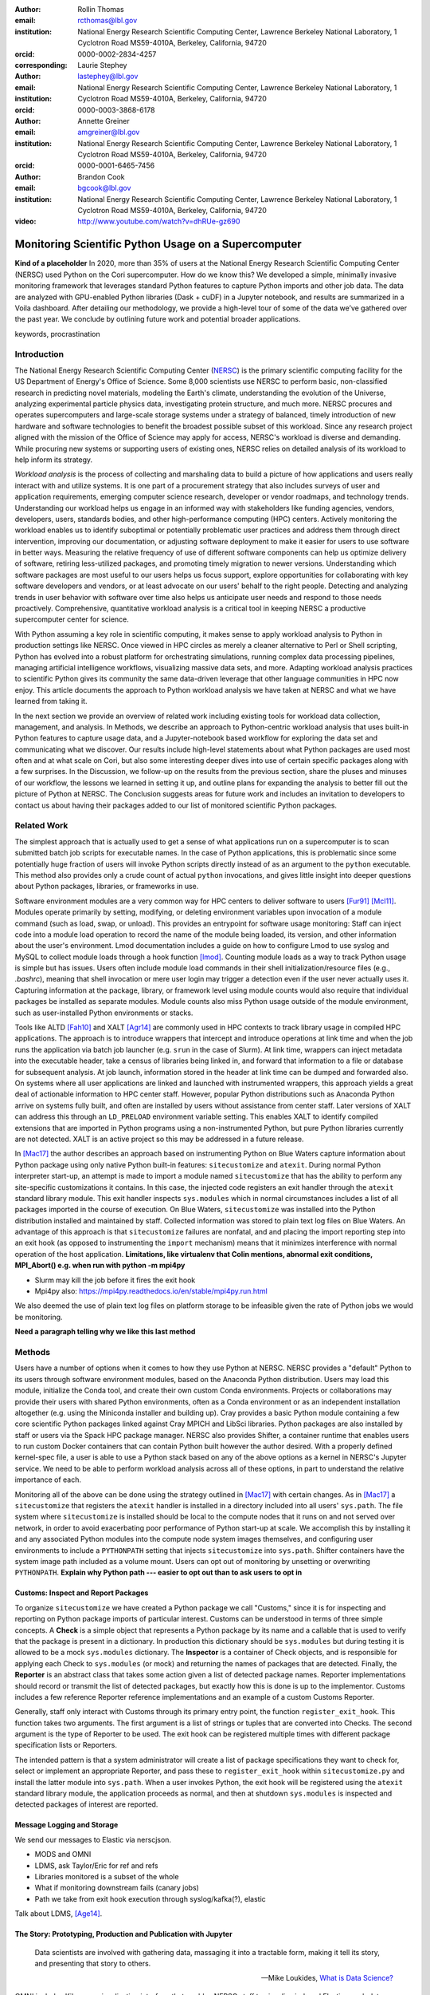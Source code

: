 :author: Rollin Thomas
:email: rcthomas@lbl.gov
:institution: National Energy Research Scientific Computing Center,
              Lawrence Berkeley National Laboratory,
              1 Cyclotron Road MS59-4010A,
              Berkeley, California, 94720
:orcid: 0000-0002-2834-4257
:corresponding:

:author: Laurie Stephey
:email: lastephey@lbl.gov
:institution: National Energy Research Scientific Computing Center,
              Lawrence Berkeley National Laboratory,
              1 Cyclotron Road MS59-4010A,
              Berkeley, California, 94720
:orcid: 0000-0003-3868-6178

:author: Annette Greiner
:email: amgreiner@lbl.gov
:institution: National Energy Research Scientific Computing Center,
              Lawrence Berkeley National Laboratory,
              1 Cyclotron Road MS59-4010A,
              Berkeley, California, 94720
:orcid: 0000-0001-6465-7456

:author: Brandon Cook
:email: bgcook@lbl.gov
:institution: National Energy Research Scientific Computing Center,
              Lawrence Berkeley National Laboratory,
              1 Cyclotron Road MS59-4010A,
              Berkeley, California, 94720

:video: http://www.youtube.com/watch?v=dhRUe-gz690

=====================================================
Monitoring Scientific Python Usage on a Supercomputer
=====================================================

.. class:: abstract

   **Kind of a placeholder**
   In 2020, more than 35% of users at the National Energy Research Scientific
   Computing Center (NERSC) used Python on the Cori supercomputer.
   How do we know this?
   We developed a simple, minimally invasive monitoring framework that leverages
   standard Python features to capture Python imports and other job data.
   The data are analyzed with GPU-enabled Python libraries (Dask + cuDF) in a
   Jupyter notebook, and results are summarized in a Voila dashboard.
   After detailing our methodology, we provide a high-level tour of some of the
   data we’ve gathered over the past year.
   We conclude by outlining future work and potential broader applications.

.. class:: keywords

   keywords, procrastination

Introduction
============

..
   Why is the work important?

The National Energy Research Scientific Computing Center (NERSC_) is the primary
scientific computing facility for the US Department of Energy's Office of
Science.
Some 8,000 scientists use NERSC to perform basic, non-classified research in
predicting novel materials, modeling the Earth's climate, understanding the
evolution of the Universe, analyzing experimental particle physics data,
investigating protein structure, and much more.
NERSC procures and operates supercomputers and large-scale storage systems under
a strategy of balanced, timely introduction of new hardware and software
technologies to benefit the broadest possible subset of this workload.
Since any research project aligned with the mission of the Office of Science may
apply for access, NERSC's workload is diverse and demanding.
While procuring new systems or supporting users of existing ones, NERSC relies
on detailed analysis of its workload to help inform its strategy.

*Workload analysis* is the process of collecting and marshaling data to build a
picture of how applications and users really interact with and utilize systems.
It is one part of a procurement strategy that also includes surveys of user and
application requirements, emerging computer science research, developer or
vendor roadmaps, and technology trends.
Understanding our workload helps us engage in an informed way with stakeholders
like funding agencies, vendors, developers, users, standards bodies, and other
high-performance computing (HPC) centers.
Actively monitoring the workload enables us to identify suboptimal or
potentially problematic user practices and address them through direct
intervention, improving our documentation, or adjusting software deployment to
make it easier for users to use software in better ways.
Measuring the relative frequency of use of different software components can
help us optimize delivery of software, retiring less-utilized packages,
and promoting timely migration to newer versions.
Understanding which software packages are most useful to our users helps us
focus support, explore opportunities for collaborating with key software
developers and vendors, or at least advocate on our users' behalf to the right
people.
Detecting and analyzing trends in user behavior with software over time also
helps us anticipate user needs and respond to those needs proactively.
Comprehensive, quantitative workload analysis is a critical tool in keeping
NERSC a productive supercomputer center for science.

With Python assuming a key role in scientific computing, it makes sense to apply
workload analysis to Python in production settings like NERSC.
Once viewed in HPC circles as merely a cleaner alternative to Perl or Shell
scripting, Python has evolved into a robust platform for orchestrating
simulations, running complex data processing pipelines, managing artificial
intelligence workflows, visualizing massive data sets, and more.
Adapting workload analysis practices to scientific Python gives its community
the same data-driven leverage that other language communities in HPC now enjoy.
This article documents the approach to Python workload analysis we have taken at
NERSC and what we have learned from taking it.

In the next section we provide an overview of related work including existing
tools for workload data collection, management, and analysis.
In Methods, we describe an approach to Python-centric workload analysis that
uses built-in Python features to capture usage data, and a Jupyter-notebook
based workflow for exploring the data set and communicating what we discover.
Our results include high-level statements about what Python packages are used
most often and at what scale on Cori, but also some interesting deeper dives
into use of certain specific packages along with a few surprises.
In the Discussion, we follow-up on the results from the previous section, share
the pluses and minuses of our workflow, the lessons we learned in setting it up,
and outline plans for expanding the analysis to better fill out the picture of
Python at NERSC.
The Conclusion suggests areas for future work and includes an invitation to
developers to contact us about having their packages added to our list of
monitored scientific Python packages.

Related Work
============

..
   What is the context for the work?

The simplest approach that is actually used to get a sense of what applications
run on a supercomputer is to scan submitted batch job scripts for executable
names.
In the case of Python applications, this is problematic since some potentially
huge fraction of users will invoke Python scripts directly instead of as an
argument to the ``python`` executable.
This method also provides only a crude count of actual ``python`` invocations,
and gives little insight into deeper questions about Python packages, libraries,
or frameworks in use.

Software environment modules are a very common way for HPC centers to deliver
software to users [Fur91]_ [Mcl11]_.
Modules operate primarily by setting, modifying, or deleting environment
variables upon invocation of a module command (such as load, swap, or unload).
This provides an entrypoint for software usage monitoring: Staff can inject
code into a module load operation to record the name of the module being
loaded, its version, and other information about the user's environment.
Lmod documentation includes a guide on how to configure Lmod to use syslog and
MySQL to collect module loads through a hook function [lmod]_.
Counting module loads as a way to track Python usage is simple but has issues.
Users often include module load commands in their shell initialization/resource
files (e.g., `.bashrc`), meaning that shell invocation or mere user login may
trigger a detection even if the user never actually uses it.
Capturing information at the package, library, or framework level using module
counts would also require that individual packages be installed as separate
modules.
Module counts also miss Python usage outside of the module environment, such as
user-installed Python environments or stacks.

Tools like ALTD [Fah10]_ and XALT [Agr14]_ are commonly used in HPC contexts to
track library usage in compiled HPC applications.
The approach is to introduce wrappers that intercept and introduce operations at
link time and when the job runs the application via batch job launcher (e.g.
``srun`` in the case of Slurm).
At link time, wrappers can inject metadata into the executable header, take a
census of libraries being linked in, and forward that information to a file or
database for subsequent analysis.
At job launch, information stored in the header at link time can be dumped and
forwarded also.
On systems where all user applications are linked and launched with instrumented
wrappers, this approach yields a great deal of actionable information to HPC
center staff.
However, popular Python distributions such as Anaconda Python arrive on systems
fully built, and often are installed by users without assistance from center
staff.
Later versions of XALT can address this through an ``LD_PRELOAD`` environment
variable setting.
This enables XALT to identify compiled extensions that are imported in Python
programs using a non-instrumented Python, but pure Python libraries currently
are not detected.
XALT is an active project so this may be addressed in a future release.

In [Mac17]_ the author describes an approach based on instrumenting Python on
Blue Waters capture information about Python package using only native Python
built-in features: ``sitecustomize`` and ``atexit``.
During normal Python interpreter start-up, an attempt is made to import a module
named ``sitecustomize`` that has the ability to perform any site-specific
customizations it contains.
In this case, the injected code registers an exit handler through the ``atexit``
standard library module.
This exit handler inspects ``sys.modules`` which in normal circumstances
includes a list of all packages imported in the course of execution.
On Blue Waters, ``sitecustomize`` was installed into the Python distribution
installed and maintained by staff.
Collected information was stored to plain text log files on Blue Waters.
An advantage of this approach is that ``sitecustomize`` failures are nonfatal,
and and placing the import reporting step into an exit hook (as opposed to
instrumenting the ``import`` mechanism) means that it minimizes interference
with normal operation of the host application.
**Limitations, like virtualenv that Colin mentions, abnormal exit conditions,
MPI_Abort() e.g. when run with python -m mpi4py**

* Slurm may kill the job before it fires the exit hook
* Mpi4py also: https://mpi4py.readthedocs.io/en/stable/mpi4py.run.html

We also deemed the use of plain text log files on platform storage to be
infeasible given the rate of Python jobs we would be monitoring.

**Need a paragraph telling why we like this last method**

Methods
=======

..
   How was the work done?

Users have a number of options when it comes to how they use Python at NERSC.
NERSC provides a "default" Python to its users through software environment
modules, based on the Anaconda Python distribution.
Users may load this module, initialize the Conda tool, and create their own
custom Conda environments.
Projects or collaborations may provide their users with shared Python
environments, often as a Conda environment or as an independent installation
altogether (e.g. using the Miniconda installer and building up).
Cray provides a basic Python module containing a few core scientific Python
packages linked against Cray MPICH and LibSci libraries.
Python packages are also installed by staff or users via the Spack HPC package
manager.
NERSC also provides Shifter, a container runtime that enables users to run
custom Docker containers that can contain Python built however the author
desired.
With a properly defined kernel-spec file, a user is able to use a Python stack
based on any of the above options as a kernel in NERSC's Jupyter service.
We need to be able to perform workload analysis across all of these options, in
part to understand the relative importance of each.

Monitoring all of the above can be done using the strategy outlined in [Mac17]_
with certain changes.
As in [Mac17]_ a ``sitecustomize`` that registers the ``atexit`` handler is
installed in a directory included into all users' ``sys.path``.
The file system where ``sitecustomize`` is installed should be local to the
compute nodes that it runs on and not served over network, in order to avoid
exacerbating poor performance of Python start-up at scale.
We accomplish this by installing it and any associated Python modules into the
compute node system images themselves, and configuring user environments to
include a ``PYTHONPATH`` setting that injects ``sitecustomize`` into
``sys.path``.
Shifter containers have the system image path included as a volume mount.
Users can opt out of monitoring by unsetting or overwriting ``PYTHONPATH``.
**Explain why Python path --- easier to opt out than to ask users to opt in**

Customs: Inspect and Report Packages
------------------------------------

To organize ``sitecustomize`` we have created a Python package we call
"Customs," since it is for inspecting and reporting on Python package imports of
particular interest.
Customs can be understood in terms of three simple concepts.
A **Check** is a simple object that represents a Python package by its name and
a callable that is used to verify that the package is present in a dictionary.
In production this dictionary should be ``sys.modules`` but during testing it is
allowed to be a mock ``sys.modules`` dictionary.
The **Inspector** is a container of Check objects, and is responsible for
applying each Check to ``sys.modules`` (or mock) and returning the names of
packages that are detected.
Finally, the **Reporter** is an abstract class that takes some action given a
list of detected package names.
Reporter implementations should record or transmit the list of detected
packages, but exactly how this is done is up to the implementor.
Customs includes a few reference Reporter reference implementations and an
example of a custom Customs Reporter.

Generally, staff only interact with Customs through its primary entry point, the
function ``register_exit_hook``.
This function takes two arguments.
The first argument is a list of strings or tuples that are converted into
Checks.
The second argument is the type of Reporter to be used.
The exit hook can be registered multiple times with different package
specification lists or Reporters.

The intended pattern is that a system administrator will create a list of
package specifications they want to check for, select or implement an
appropriate Reporter, and pass these to ``register_exit_hook`` within
``sitecustomize.py`` and install the latter module into ``sys.path``.
When a user invokes Python, the exit hook will be registered using the
``atexit`` standard library module, the application proceeds as normal, and then
at shutdown ``sys.modules`` is inspected and detected packages of interest are
reported.

Message Logging and Storage
---------------------------

We send our messages to Elastic via nerscjson.

* MODS and OMNI
* LDMS, ask Taylor/Eric for ref and refs
* Libraries monitored is a subset of the whole
* What if monitoring downstream fails (canary jobs)
* Path we take from exit hook execution through syslog/kafka(?), elastic

Talk about LDMS, [Age14]_.

The Story: Prototyping, Production and Publication with Jupyter
---------------------------------------------------------------

.. epigraph::

    Data scientists are involved with gathering data, massaging it into a
    tractable form, making it tell its story, and presenting that story to
    others.

    -- Mike Loukides, `What is Data Science?
    <https://www.oreilly.com/radar/what-is-data-science/>`_

OMNI includes Kibana, a visualization interface that enables NERSC staff to
visualize indexed Elasticsearch data collected from NERSC systems, including
data collected for MODS.
The MODS team uses Kibana for creating plots of usage data, organizing these
into attractive dashboard displays that communicate MODS metrics at a high
level, at a glance.
Kibana is very effective at easily providing a high-level picture of MODS, but
the MODS team wanted deeper insights from the data and obtaining these through
Kibana presented some difficulty.
Given that the MODS team is fairly fluent in Python, and that NERSC provides
users (including staff) with a good Python ecosystem for data analytics, using
Python tools for understanding the data was a natural choice.
**So we figured out the workflow/toolchain we needed and here it is.**

**TODO: make sure we include Jupyter too, below is mostly Python-specific**

The first step of the Python analysis workflow is to pull the data out of the
Elasticsearch database where it is stored. We do this using the Python
Elasticsearch client API [elast]_. Since each day’s worth of data can take
several minutes to pull, convert, and save, we run this process nightly as a
cronjob to pull the previous day’s data. A typical day’s worth of data is
about 10 MB, once saved in compressed Parquet format. The total amount of data
we have collected since August 2020 is approximately 7 GB, so this is likely
not in the realm of “big data” as far as most are concerned. However the
dataset is large and complex enough that analysis with CPU-based methods is
cumbersome. We have therefore opted to use GPU-based methods for filtering,
analyzing, and distilling the data into something reasonably quick to plot in
our dashboards.

We have written a flexible Jupyter notebook that can process data in a monthly,
quarterly, or yearly fashion. It will decide which of these to perform based on
the input from a Papermill parameter cell (more on that below). To perform this
analysis, we use Dask-cuDF and cuDF [dcdf]_ throughout the analysis, keeping
the whole workflow on the GPU. We typically use 4 Nvidia Volta V100 GPUs
coordinated by a Dask-CUDA cluster [dcuda]_ which we spin up directly in the
notebook. We load the Parquet data using Dask-cuDF directly into GPU memory and
perform various types of filtering and reduction operations. We ultimately save
the distilled output in new Parquet files, again using direct GPU I/O in
Dask-cuDF or cuDF. Our Jupyter notebook uses a container-based kernel via
Shifter, our in-house HPC container solution.

Since our analysis is split in several dimensions-- monthly, quarterly, or
yearly-- the workflow must be flexible enough to facilitate this. Our design
choice here was to use Papermill [pmill]_ to turn our single notebook into an
extensible workflow. Papermill recognizes and replaces Jupyter cells tagged as
parameters based on external input. We then run a Papermill wrapper script
where the user defines a dictionary with the required breakdown of years,
quarters, and months present so far in our dataset (**TODO point to this
script**)-- these quantities are passed to the notebook as parameters and will
supersede the existing values in the tagged parameter cell. We can then launch
a batch job on our shared GPU system which will call our Papermill > Jupyter >
Dask-CUDA > Dask-cuDF. Each Papermill instance will run a single Jupyter
notebook for one piece of our analysis. In each Jupyter notebook, a Dask CUDA
cluster is spun up and then shutdown at the end for memory/worker cleanup.
Every notebook writes a set of output files to be used in our dashboards.
Processing all data for all permutations of time currently takes about 1.5
hours on 4 V100 GPUs on the NERSC Cori cgpu system.

**TODO: make figure that explains workflow**

In this work our design choice is to use Voila [voila]_ to turn our Jupyter
notebooks into dashboards. Generating usable interactive dashboards has been a
challenge however for several reasons. The first obstacle is the data loading
time. Our design choice has been to preload all possible data the dashboard
may display while it starts. The tradeoff here is a long load time but a faster
interactive response time once it has loaded (~30 s). Another significant
problem is quickly generating plots. This may sound surprising given that we
already spent a good deal of time preprocessing and distilling our data on
GPUs. However, we still found that plotting operations, especially those
performing operations like histogram binning, with Pandas DataFrames was
unsatisfyingly slow for our vision of a responsive dashboard. Our choice here
was to use the Vaex library instead [vaex]_ which provides similar
functionality to Pandas but is significantly more performant as a result of
multithreaded CPU parallelism. We did use some of Vaex’s native plotting
functionality (notably Vaex’s viz.histogram functionality) which is wrappable
in the standard Matploptlib plotting format. However we primarily used the
Seaborn library for plotting with Vaex objects underneath which we found to be
a fast and friendly way to generate visually appealing plots. We also used some
traditional Matplotlib plotting functionality when Seaborn could not provide
what we wanted.

Using this workflow we now have the ability to explore MODS Python data
interactively to prototype new analyses. This workflow uses tools in the Python
ecosystem which makes it substantially more approachable, flexible, and
powerful. We can easily document and share this workflow, enabling others to
re-create the results or use these notebooks as a guide to create their own
analyses. Jupyter provides a versatile, user-friendly, and self-documenting
environment for both our data analysis and interactive dashboard display needs.

Results
=======

..
   What were the results of the work?  What did we learn, discover, etc?

* Most jobs are one node
* Plotting/viz libraries rank higher than expected
* Even on our GPU system, there are lots of CPU imports (unclear how high GPU utilization really is)
* For Dask, users may be/sometimes unaware they are actually using it
* Multiprocessing use is really heavy
* Quantitative statements like

   * Top 10 libraries
   * Mean job size
   * Job size as a function of library
   * Correlated libraries and dependency patterns

Introductory paragraph

Perhaps the first question someone may ask is what the top Python libraries
being used at NERSC are. Our top libraries from Jan-May 2021, deduplicated by
user, are displayed in Fig. :ref:`lib-barplot`.

.. figure:: library-barplot-2021.png

   The top Python libraries at NERSC, deduplicated by user, in 2021. Note that
   we only have data for libraries we have explictly
   tracked. :label:`lib-barplot`

These top libraries, especially NumPy (ranked number 1) and SciPy (ranked
number 4) are generally in line with what other HPC centers like TACC and Blue
Waters have also reported [Mcl11]_ [Eva15]_. Nevertheless the ubiquitous use of
multiprocessing (ranked number 2) surprised us, as did the heavy use of
visualization/plotting libraries (Matplotlib ranked number 3). Conversely, we
might have expected that libraries like mpi4py (ranked number 12) or Dask
(ranked number 13) would rank higher at an HPC center- both are outranked by
Joblib (ranked number 8). ipykernel (ranked number 5), a proxy for Jupyter
usage, confirms Jupyter’s popularity at NERSC. GPU libraries like TensorFlow
(ranked number 16) and Pytorch (ranked number 19) are relatively low-ranked at
the moment since we have only a modest 18 node GPU cluster with limited users,
but we expect with our coming GPU system Perlmutter that this will change.

.. figure:: jobsize-hist-2021.png

   A histogram of Python jobsize at NERSC in 2021. Note that these data
   are deduplicated by job_id and are NOT deduplicated by
   user. :label:`jobsize-hist`

Another key question at an HPC center is jobsize. We wanted to know if Python
users were in fact running large jobs on our systems. Examining the data shown
in Fig. :ref:`jobsize-hist`, deduplicated by job rather than by user, the
results show that most Python jobs are small. The mean jobsize in 2021 is 2.37
nodes. Note that any activity performed on a login node or shared Jupyter node
is not included in this analysis since we required that the MODS record have a
Slurm job_id. Note that in this analysis we deduplicate by job_id, so jobs with
many records are only counted once.

.. figure:: jobsize-lib-2021.png

   A 2D histogram of jobsize vs. Python library counts. Note that these data
   are deduplicated by (job_id, library) so each library is counted once per
   job. Note that these data are NOT deduplicated by user, so the overall
   library use here appears different than in Fig. :ref:`lib-barplot`.
   :label:`jobsize-lib`

What are users doing in these various sized jobs? To attempt to dig further, we
create a 2d histogram of Python library counts vs. jobsize, shown in Fig.
:ref:`jobsize-lib`. The adjacent top plot is the sum of jobsize on a linear
scale and the adjacent right plot is a histogram of library record counts. Note
that unlike the barplot in Fig. :ref:`jobsize-lib`, these results are not
deduplicated by user so library popularity has a different meaning in this
context. We do however deduplicate using the subset of (job_id, library), so
each library is only counted once per job. This plot demonstrates that far
fewer libraries appear at the largest scales, notably mpi4py and NumPy. We
observe that Dask jobs are generally 500 nodes and fewer, so Dask is not being
used to scale as large as mpi4py presumably is. Workflow managers FireWorks and
Parsl scale to 1000 nodes. PyTorch appears at larger scales than
TensorFlow/Keras, which may speak to its ease of scaling at NERSC. Most Python
libraries we track do not appear above 200 nodes. Are users able to satisfy
their requirements with a single node or small handful of nodes? Would users
like to scale but they don’t have the time or skills to write code at scale?
Anecdotally from interacting with our users, we lean toward the latter.

.. figure:: corr2d-2021.png

   The Pearson correlation coefficients for tracked Python libraries
   within the same job. Note that even if libraries were imported multiple
   times per job, they were counted as either a 0 or 1. :label:`corr2d`

Another area we seek to understand is the relationship between Python
libraries. Since many libraries are often used within a single job_id, we can
perform a groupby operation to study this. We have used the cuDF corr function
to determine the Pearson correlation coefficients of each library with all
other libraries we are currently tracking per job. Note that in this
calculation, we have assigned libraries with a value of 1 or 0. (Some users
import the same library many times during the same job, but we throw away these
additional import counts if present.)  The resulting correlation coefficients
are displayed as a heatmap in Fig. :ref:`corr2d`.

Notable results are that some libraries are very strongly correlated (CuPy and
CuPyx, astropy and astropy.fits.io), which is not surprising. Perhaps more
surprising is that some libraries are anticorrelated. For example, the
FireWorks workflow engine [Jai15]_ is anticorrelated with TensorFlow; we
posit that this is because TensorFlow has its own distributed training
strategies like Horovod. Seaborn is anticorrelated with Plotly; we posit that
this is because these are very different approaches to Python plotting. In
contrast, Seaborn is correlated with Matplotlib.

Since NERSC is an HPC center, we are especially interested in libraries that
allow Python jobs to achieve parallelism. As a result we have chosen mpi4py,
Dask, and multiprocessing as case studies. We perform a deeper dive into the
data associated with these libraries in order to better understand how users
are using them.

mpi4py is one of the main workhorse libraries of allowing Python code to scale
to many nodes. We can see from in-depth analysis that jobs which use mpi4py
have run at the largest scales (3000+ nodes).

.. figure:: mpi-corr-2021.png

   We plot a 1D slice of the 2D correlation heatmap shown in Fig. :ref:`corr2d`
   for the mpi4py library. :label:`mpi-corr`

Based on the library correlation coefficients shown in Fig. :ref:`mpi-corr`,
the use of mpi4py on our systems seems to be surprisingly domain-specific.
mpi4py is most strongly correlated with astropy and astropy.io.fits which are
primarily used by users in the astronomy and cosmology community. Our
assumption was that Python users in many domains would use mpi4py to achieve
scaling and/or parallelism, but these data imply that is not necessarily true.
However, due to our limited monitoring, we may not be capturing
the libraries used with mpi4py in other domains.  Other notable strong
correlations include Matplotlib, NumPy, and SciPy, which are more in line with
historically more popular HPC libraries. Notable anticorrelations include
FireWorks, Keras, and TensorFlow, frameworks that all include their own methods
of distributing work/scaling.

**TODO: nltk without user data if time permits**

.. figure:: multi-corr-2021.png

   We plot a 1D slice of the 2D correlation heatmap shown in Fig. :ref:`corr2d`
   for the multiprocessing library. :label:`multi-corr`

Multiprocessing is one of our top two libraries at NERSC, even after filtering
out records generated by the conda tool. The correlation coefficients for
multiprocessing are shown in Fig. :ref:`multi-corr`. We do know that some
libraries explicitly use the multiprocessing module, such as SciPy, which we
believe contributes to this heavy usage.

**TODO: nltk without user data if time permits**

.. figure:: dask-corr-2021.png

   We plot a 1D slice of the 2D correlation heatmap shown in Fig. :ref:`corr2d`
   for the Dask library. :label:`dask-corr`

We are interested in Dask as an alternative to more traditional scaling methods
like mpi4py since it is somewhat more flexible and resilient. We are interested
in Dask adoption within the HPC community, especially as Dask has now assumed a
key role in the NVIDIA RAPIDS ecosystem. As we noted above, jobs using Dask are
generally smaller than those using mpi4py (500 nodes vs 3000+ nodes), which may
speak to its ability to easily scale on NERSC systems. The correlation data
shown in Fig. :ref:`dask-corr` suggest that Dask is being used by the climate
community, as evidenced by relatively strong correlation coefficients in
netCDF4 and xarray.

**TODO: nltk without user data if time permits**

Discussion
==========

..
   What do the results mean?  What are the implications and directions for future work?

* How hard was it to set up, experiment with, maintain
* May need to follow up with users

* "Typical" Python user on our systems does what?
* Qualitative statements about our process and its refinement
* How did we proceed and are there things others could learn from it?
* Revisit limitations, implications, and mitigations

* Why do we do it this way?

  * Test dog food
  * Able to interact with the data using Python which allows more sophisticated analysis
  * Lends itself to a very appealing prototype-to-production flow

    * We make something that works
    * Show it to stakeholder, get feedback,
    * Iterate on the actual notebook in a job
    * Productionize that notebook without rewriting to scripts etc

Previously "Python Results Preference"
--------------------------------------

Several important caveats in our data and its interpretation should be
discussed to put our results in context. The first is that our data represent
a helpful if incomplete picture of user activities on our system. What do we
mean by this? First, we collect a list of Python libraries used within a job
defined by our workflow manager/queuing system Slurm. These libraries may be
called by each other (ex: SciPy imports multiprocessing, scikit-learn imports
Joblib) with or without user knowledge, they may be explicitly imported
together by the user in the same analysis (ex: CuPy and CuPyx), they may be
unrelated but used at different times during the job (SciPy and Plotly), or the
user may import libraries they never actually use. At the moment we cannot
differentiate between any of these situations. We provide this illustrative
example to support this point: we noticed that several users appeared to be
running Dask at large scale as our data indicated that in the same job, they
imported Dask in a jobsize of greater than 100 nodes. We emailed these users to
ask them what kinds of things they were doing with Dask at scale, and two
replied that they had no idea they were using Dask. One said, “I'm a bit
curious as to why I got this email. I'm not aware to have used Dask in the
past, but perhaps I did it without realizing it.” It is therefore important to
emphasize that the data we have can be a helpful guide but is certainly not
definitive and when we impart our own expectations onto it, it can even be
misleading.

Another caveat is that we are tracking a prescribed list of packages which does
impart some bias into our data collection. We do our best to keep abreast of
innovations and trends in the Python user community, but we are undoubtedly
missing important packages that have escaped our notice. One notable example
here is the Vaex library. We were not aware of this library when we implemented
our list of packages to track. Even though we used it heavily ourselves during
this work, at the moment we have no data regarding its general use on our
system. (We are in the process of updating our monitoring infrastructure to
track Vaex and other packages.)

The last caveat is we currently only capture the Python facets of any given
job. In another example, we reached out to some users who appeared to be
running Python at large scale (greater than 100 nodes) on one of our slower
filesystems. We emailed these users to suggest they use a faster filesystem or
a container. The users wrote back that their job is largely not in Python--
they have one Python process running on a single node to monitor the job
status. Our data collection currently has no way of differentiating between
running C++ on 100 nodes with a single Python monitoring process and running
pure Python on 100 nodes-- we are blind to other parts of the job.

In summary: we can make an educated guess based on our data, but without
talking to the user or looking at their code, at present we have an incomplete
picture of what they really are doing.


Putting all the steps in the analysis (extraction, aggregation, indexing,
selecting, plotting) into one narrative greatly improves communication,
reasoning, iteration, and reproducibility.
Therefore, one of our objectives was to manage as much of the data analysis as
we could using one notebook per topic and make the notebook functional both as a
Jupyter document and as dashboard.
Using cell metadata helped us to manage both the computationally-intensive
"upstream" part of the notebook and the less expensive "downstream" dashboard
within a single notebook.
One disadvantage of this approach is that it is very easy to remove or forget to
apply cell tags.
Another is that some code, particularly package imports in one part of the
notebook need to be repeated in another.
These shortcomings could be addressed by making cell metadata easier to apply
and manage **see if there's a tool we should use already out there?**.
Oh could install the Voila extension for JupyterLab that may help.

The analysis part of a notebook is performed on a supercomputer, while the
dashboard runs on a separate container-as-a-service platform, but we were able
to use the notebooks in both cases and use the same exact containers whether
using Jupyter or Voila.
The reason for this is that while the runtime on Cori for containers is Shifter,
and Spin uses Kubernetes to orchestrate container-based services, they both take
Docker as input.
Some of our images were created using Podman, and others using Docker, it didn't
matter.
The Jupyter kernel, the Dask runtime in both places, all the exact same stack.

Conclusion
==========

..
   Summarize what was done, learned, and where to go next.

We have described how we characterize, as comprehensively as possible, the
Python workload on Cori.
We leverage Python's built-in ``sitecustomize`` loader, ``atexit`` module, and
``PYTHONPATH`` environment variable to instrument Python applications to detect
key package imports and gather runtime environment data.
This is implemented in a very simple Python package we have created and released
called ``customs`` that provides interfaces for and reference implementations of
the separate concerns of inspecting and reporting package detections.
Deploying this as part of Cori's node images and container runtime **???**
enables us to gather information on Python applications no matter how they are
installed.
Unsetting the default ``PYTHONPATH`` allows users to opt-out.
Collected data is transmitted to a central data store via syslog.
Finally, to understand the collected data, we use a PyData-centered workflow
that enables exploration, interactivity, prototyping, and report generation:

* **Jupyter Notebooks,** to interactively explore the data, iteratively
  prototype data analysis and visualizations, and arrange the information for
  reporting, all within a single document.
* **cuDF** to accelerate tabular data analytics and I/O on a single GPU.
* **Dask-cuDF and Dask-CUDA** to scale data transformations and analytics
  to multiple GPUs, including I/O.
* **Papermill,** to automate extraction and transformation of the data as well as
  production runs of Notebooks in multiple-GPU batch jobs on Cori.
* **Vaex,**, to enable a more responsive dashboard via fast data loading and
  plotting operations.
* **Voila** to create responsive, interactive dashboards
  for both internal use
  by NERSC staff and management, but also to external stakeholders.

**Rephrase**
Putting all the steps in the analysis (extraction, aggregation, indexing,
selecting, plotting) into one narrative greatly improves communication,
reasoning, iteration, and reproducibility.

**Rephrase**
The analysis part of a notebook is performed on a supercomputer, while the
dashboard runs on a separate container-as-a-service platform, but we were able
to use the notebooks in both cases and use the same exact containers whether
using Jupyter or Voila.

We invite developers to suggest their packages.

In the future we would like to capture more than just the list of packages that
match our filter, being able to easily filter out standard library packages by
default as will be possible in Python 3.10 would help with this.
Part of the problem is the message transport layer.

* Future work includes watching users transition to new GPU-based system

  * Do these users run the same kind of workflow?
  * Do they change in response to the system change?

* More sophisticated, AI-based analysis and responses for further insights

  * Anomaly/problem detection and alert to us/user?

Acknowledgments
===============

This research used resources of the National Energy Research Scientific
Computing Center (NERSC), a U.S. Department of Energy Office of Science User
Facility located at Lawrence Berkeley National Laboratory, operated under
Contract No. DE-AC02-05CH11231. The authors would like to thank the Vaex
developers for their help and advice related to this work. The authors would
also like to thank the Dask-cuDF and cuDF developers for their quick response
fixing issues and for providing helpful advice in effectively using cuDF and
Dask-cuDF.

References
==========

.. _NERSC: https://www.nersc.gov/about/

.. [Age14] A. Agelastos, B. Allan, J. Brandt, P. Cassella, J. Enos, J. Fullop,
           A. Gentile, S. Monk, N. Naksinehaboon, J. Ogden, M. Rajan, M. Showerman,
           J. Stevenson, N. Taerat, and T. Tucker
           *Lightweight Distributed Metric Service: A Scalable Infrastructure for 
           Continuous Monitoring of Large Scale Computing Systems and Applications*
           Proc. IEEE/ACM International Conference for High Performance Storage,
           Networking, and Analysis, SC14, New Orleans, LA, 2014.

.. [Agr14] K. Agrawal, M. R. Fahey, R. McLay, and D. James.
           *User Environment Tracking and Problem Detection with XALT*
           Proceedings of the First International Workshop on HPC User Support
           Tools, Piscataway, NJ, 2014.
           <http://doi.org/10.1109/HUST.2014.6>

.. [Fah10] M. Fahey, N Jones, and B. Hadri, 
           *The Automatic Library Tracking Database*
           Proceedings of the Cray User Group, Edinburgh, United Kingdom, 2010

.. [Fur91] J. L. Furlani, *Modules: Providing a Flexible User Environment*
           Proceedings of the Fifth Large Installation Systems Administration
           Conference (LISA V), San Diego, CA, 1991.

.. [Mac17] C. MacLean. *Python Usage Metrics on Blue Waters*
           Proceedings of the Cray User Group, Redmond, WA, 2017.

.. [Mcl11] R. McLay, K. W. Schulz, W. L. Barth, and T. Minyard, 
           *Best practices for the deployment and management of production HPC clusters*
           In State of the Practice Reports, SC11, Seattle, WA, <https://doi.acm.org/10.1145/2063348.2063360>

.. [lmod]  https://lmod.readthedocs.io/en/latest/300_tracking_module_usage.html

.. [Eva15] T. Evans, A. Gomez-Iglesias, and C. Proctor. *PyTACC: HPC Python at the
           Texas Advanced Computing Center* Proceedings of the 5th Workshop on Python
           for High-Performance and Scientific Computing, SC15, Austin, TX,
           <https://doi.org/10.1145/2835857.2835861>

.. [Jai15] Jain, A., Ong, S. P., Chen, W., Medasani, B., Qu, X., Kocher, M.,
           Brafman, M., Petretto, G., Rignanese, G.-M., Hautier, G., Gunter, D., and
           Persson, K. A. (2015) FireWorks: a dynamic workflow system designed for
           high-throughput applications. Concurrency Computat.: Pract. Exper., 27:
           5037–5059. <https://doi.org/10.1002/cpe.3505>

.. [elast] https://elasticsearch-py.readthedocs.io/en/7.10.0/

.. [dcdf]  https://docs.rapids.ai/api/cudf/stable/dask-cudf.html

.. [dcuda] https://dask-cuda.readthedocs.io/en/latest/

.. [pmill] https://papermill.readthedocs.io/en/latest/

.. [vaex]  https://vaex.io/docs/index.html

.. [voila] https://voila.readthedocs.io/en/stable/index.html

